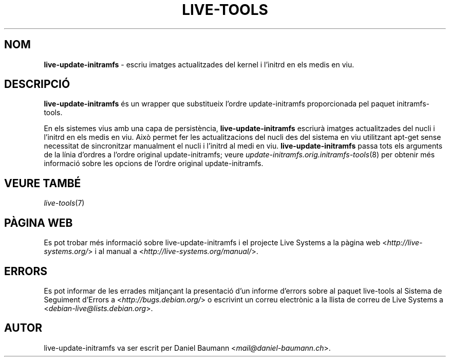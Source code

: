 .\" live-tools(7) - System Support Scripts
.\" Copyright (C) 2006-2013 Daniel Baumann <mail@daniel-baumann.ch>
.\"
.\" This program comes with ABSOLUTELY NO WARRANTY; for details see COPYING.
.\" This is free software, and you are welcome to redistribute it
.\" under certain conditions; see COPYING for details.
.\"
.\"
.\"*******************************************************************
.\"
.\" This file was generated with po4a. Translate the source file.
.\"
.\"*******************************************************************
.TH LIVE\-TOOLS 8 13.09.2013 4.0~a14\-1 "Projecte Live Systems"

.SH NOM
\fBlive\-update\-initramfs\fP \- escriu imatges actualitzades del kernel i
l'initrd en els medis en viu.

.SH DESCRIPCIÓ
\fBlive\-update\-initramfs\fP és un wrapper que substitueix l'ordre
update\-initramfs proporcionada pel paquet initramfs\-tools.
.PP
En els sistemes vius amb una capa de persistència, \fBlive\-update\-initramfs\fP
escriurà imatges actualitzades del nucli i l'initrd en els medis en
viu. Això permet fer les actualitzacions del nucli des del sistema en viu
utilitzant apt\-get sense necessitat de sincronitzar manualment el nucli i
l'initrd al medi en viu. \fBlive\-update\-initramfs\fP passa tots els arguments
de la línia d'ordres a l'ordre original update\-initramfs; veure
\fIupdate\-initramfs.orig.initramfs\-tools\fP(8) per obtenir més informació sobre
les opcions de l'ordre original update\-initramfs.

.SH "VEURE TAMBÉ"
\fIlive\-tools\fP(7)

.SH "PÀGINA WEB"
Es pot trobar més informació sobre live\-update\-initramfs i el projecte Live
Systems a la pàgina web <\fIhttp://live\-systems.org/\fP> i al manual a
<\fIhttp://live\-systems.org/manual/\fP>.

.SH ERRORS
Es pot informar de les errades mitjançant la presentació d'un informe
d'errors sobre al paquet live\-tools al Sistema de Seguiment d'Errors a
<\fIhttp://bugs.debian.org/\fP> o escrivint un correu electrònic a la
llista de correu de Live Systems a
<\fIdebian\-live@lists.debian.org\fP>.

.SH AUTOR
live\-update\-initramfs va ser escrit per Daniel Baumann
<\fImail@daniel\-baumann.ch\fP>.
